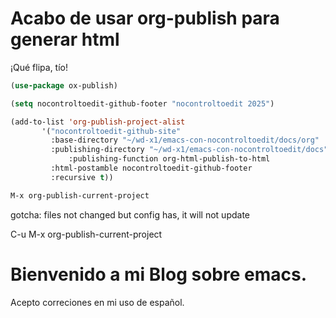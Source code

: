 * Acabo de usar org-publish para generar html

¡Qué flipa, tío!

#+begin_src emacs-lisp
  (use-package ox-publish)

  (setq nocontroltoedit-github-footer "nocontroltoedit 2025")

  (add-to-list 'org-publish-project-alist
  	     '("nocontroltoedit-github-site"
  	       :base-directory "~/wd-x1/emacs-con-nocontroltoedit/docs/org"
  	       :publishing-directory "~/wd-x1/emacs-con-nocontroltoedit/docs"
      	       :publishing-function org-html-publish-to-html
  	       :html-postamble nocontroltoedit-github-footer
  	       :recursive t))
#+end_src

#+begin_src emacs-lisp 
  M-x org-publish-current-project
#+end_src

gotcha: files not changed but config has, it will not update

C-u M-x org-publish-current-project

* Bienvenido a mi Blog sobre emacs.

Acepto correciones en mi uso de español.
